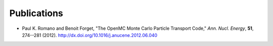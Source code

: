 .. _publications:

============
Publications
============

- Paul K. Romano and Benoit Forget, "The OpenMC Monte Carlo Particle Transport
  Code," *Ann. Nucl. Energy*, **51**, 274--281
  (2012). `<http://dx.doi.org/10.1016/j.anucene.2012.06.040>`_

